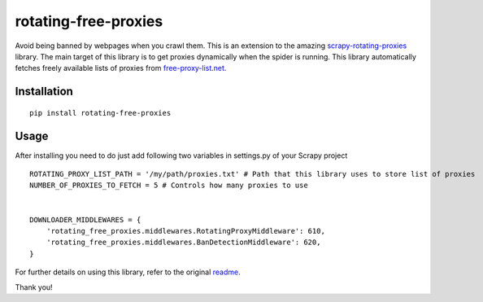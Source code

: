 rotating-free-proxies
============================
Avoid being banned by webpages when you crawl them. This is an extension to the amazing scrapy-rotating-proxies_ library. The main target of this library is to get proxies dynamically when the spider is running. This library automatically fetches freely available lists of proxies from free-proxy-list.net_.


.. _scrapy-rotating-proxies: https://pypi.python.org/pypi/rotating-free-proxies
.. _free-proxy-list.net: https://free-proxy-list.net/


Installation
------------
::

    pip install rotating-free-proxies

Usage
-----

After installing you need to do just add following two variables in settings.py of your Scrapy project ::


    ROTATING_PROXY_LIST_PATH = '/my/path/proxies.txt' # Path that this library uses to store list of proxies
    NUMBER_OF_PROXIES_TO_FETCH = 5 # Controls how many proxies to use


    DOWNLOADER_MIDDLEWARES = {
        'rotating_free_proxies.middlewares.RotatingProxyMiddleware': 610,
        'rotating_free_proxies.middlewares.BanDetectionMiddleware': 620,
    }



For further details on using this library, refer to the original readme_.

.. _readme: https://github.com/TeamHG-Memex/scrapy-rotating-proxies/blob/master/README.rst


Thank you!

